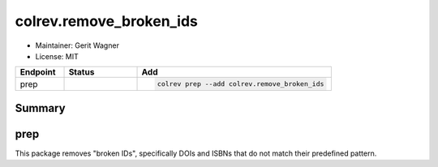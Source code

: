colrev.remove_broken_ids
========================

- Maintainer: Gerit Wagner
- License: MIT

.. |EXPERIMENTAL| image:: https://img.shields.io/badge/status-experimental-blue
   :height: 14pt
   :target: https://colrev.readthedocs.io/en/latest/dev_docs/dev_status.html
.. |MATURING| image:: https://img.shields.io/badge/status-maturing-yellowgreen
   :height: 14pt
   :target: https://colrev.readthedocs.io/en/latest/dev_docs/dev_status.html
.. |STABLE| image:: https://img.shields.io/badge/status-stable-brightgreen
   :height: 14pt
   :target: https://colrev.readthedocs.io/en/latest/dev_docs/dev_status.html
.. list-table::
   :header-rows: 1
   :widths: 20 30 80

   * - Endpoint
     - Status
     - Add
   * - prep
     - |MATURING|
     - .. code-block::


         colrev prep --add colrev.remove_broken_ids


Summary
-------

prep
----

This package removes "broken IDs", specifically DOIs and ISBNs that do not match their predefined pattern.


.. raw:: html

   <!-- ## Links -->
